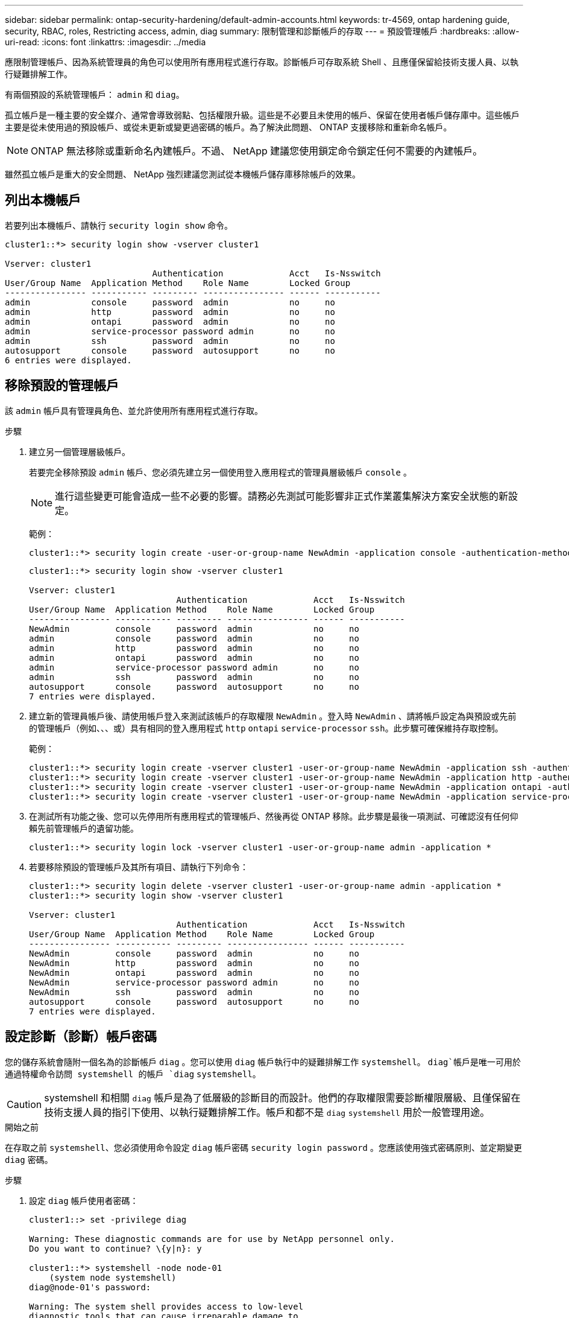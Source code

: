 ---
sidebar: sidebar 
permalink: ontap-security-hardening/default-admin-accounts.html 
keywords: tr-4569, ontap hardening guide, security, RBAC, roles, Restricting access, admin, diag 
summary: 限制管理和診斷帳戶的存取 
---
= 預設管理帳戶
:hardbreaks:
:allow-uri-read: 
:icons: font
:linkattrs: 
:imagesdir: ../media


[role="lead"]
應限制管理帳戶、因為系統管理員的角色可以使用所有應用程式進行存取。診斷帳戶可存取系統 Shell 、且應僅保留給技術支援人員、以執行疑難排解工作。

有兩個預設的系統管理帳戶： `admin` 和 `diag`。

孤立帳戶是一種主要的安全媒介、通常會導致弱點、包括權限升級。這些是不必要且未使用的帳戶、保留在使用者帳戶儲存庫中。這些帳戶主要是從未使用過的預設帳戶、或從未更新或變更過密碼的帳戶。為了解決此問題、 ONTAP 支援移除和重新命名帳戶。


NOTE: ONTAP 無法移除或重新命名內建帳戶。不過、 NetApp 建議您使用鎖定命令鎖定任何不需要的內建帳戶。

雖然孤立帳戶是重大的安全問題、 NetApp 強烈建議您測試從本機帳戶儲存庫移除帳戶的效果。



== 列出本機帳戶

若要列出本機帳戶、請執行 `security login show` 命令。

[listing]
----
cluster1::*> security login show -vserver cluster1

Vserver: cluster1
                             Authentication             Acct   Is-Nsswitch
User/Group Name  Application Method    Role Name        Locked Group
---------------- ----------- --------- ---------------- ------ -----------
admin            console     password  admin            no     no
admin            http        password  admin            no     no
admin            ontapi      password  admin            no     no
admin            service-processor password admin       no     no
admin            ssh         password  admin            no     no
autosupport      console     password  autosupport      no     no
6 entries were displayed.

----


== 移除預設的管理帳戶

該 `admin` 帳戶具有管理員角色、並允許使用所有應用程式進行存取。

.步驟
. 建立另一個管理層級帳戶。
+
若要完全移除預設 `admin` 帳戶、您必須先建立另一個使用登入應用程式的管理員層級帳戶 `console` 。

+

NOTE: 進行這些變更可能會造成一些不必要的影響。請務必先測試可能影響非正式作業叢集解決方案安全狀態的新設定。

+
範例：

+
[listing]
----
cluster1::*> security login create -user-or-group-name NewAdmin -application console -authentication-method password -vserver cluster1
----
+
[listing]
----
cluster1::*> security login show -vserver cluster1

Vserver: cluster1
                             Authentication             Acct   Is-Nsswitch
User/Group Name  Application Method    Role Name        Locked Group
---------------- ----------- --------- ---------------- ------ -----------
NewAdmin         console     password  admin            no     no
admin            console     password  admin            no     no
admin            http        password  admin            no     no
admin            ontapi      password  admin            no     no
admin            service-processor password admin       no     no
admin            ssh         password  admin            no     no
autosupport      console     password  autosupport      no     no
7 entries were displayed.
----
. 建立新的管理員帳戶後、請使用帳戶登入來測試該帳戶的存取權限 `NewAdmin` 。登入時 `NewAdmin` 、請將帳戶設定為與預設或先前的管理帳戶（例如、、、或）具有相同的登入應用程式 `http` `ontapi` `service-processor` `ssh`。此步驟可確保維持存取控制。
+
範例：

+
[listing]
----
cluster1::*> security login create -vserver cluster1 -user-or-group-name NewAdmin -application ssh -authentication-method password
cluster1::*> security login create -vserver cluster1 -user-or-group-name NewAdmin -application http -authentication-method password
cluster1::*> security login create -vserver cluster1 -user-or-group-name NewAdmin -application ontapi -authentication-method password
cluster1::*> security login create -vserver cluster1 -user-or-group-name NewAdmin -application service-processor -authentication-method password
----
. 在測試所有功能之後、您可以先停用所有應用程式的管理帳戶、然後再從 ONTAP 移除。此步驟是最後一項測試、可確認沒有任何仰賴先前管理帳戶的遺留功能。
+
[listing]
----
cluster1::*> security login lock -vserver cluster1 -user-or-group-name admin -application *
----
. 若要移除預設的管理帳戶及其所有項目、請執行下列命令：
+
[listing]
----
cluster1::*> security login delete -vserver cluster1 -user-or-group-name admin -application *
cluster1::*> security login show -vserver cluster1

Vserver: cluster1
                             Authentication             Acct   Is-Nsswitch
User/Group Name  Application Method    Role Name        Locked Group
---------------- ----------- --------- ---------------- ------ -----------
NewAdmin         console     password  admin            no     no
NewAdmin         http        password  admin            no     no
NewAdmin         ontapi      password  admin            no     no
NewAdmin         service-processor password admin       no     no
NewAdmin         ssh         password  admin            no     no
autosupport      console     password  autosupport      no     no
7 entries were displayed.

----




== 設定診斷（診斷）帳戶密碼

您的儲存系統會隨附一個名為的診斷帳戶 `diag` 。您可以使用 `diag` 帳戶執行中的疑難排解工作 `systemshell`。 `diag`帳戶是唯一可用於通過特權命令訪問 systemshell 的帳戶 `diag` `systemshell`。


CAUTION: systemshell 和相關 `diag` 帳戶是為了低層級的診斷目的而設計。他們的存取權限需要診斷權限層級、且僅保留在技術支援人員的指引下使用、以執行疑難排解工作。帳戶和都不是 `diag` `systemshell` 用於一般管理用途。

.開始之前
在存取之前 `systemshell`、您必須使用命令設定 `diag` 帳戶密碼 `security login password` 。您應該使用強式密碼原則、並定期變更 `diag` 密碼。

.步驟
. 設定 `diag` 帳戶使用者密碼：
+
[listing]
----
cluster1::> set -privilege diag

Warning: These diagnostic commands are for use by NetApp personnel only.
Do you want to continue? \{y|n}: y

cluster1::*> systemshell -node node-01
    (system node systemshell)
diag@node-01's password:

Warning: The system shell provides access to low-level
diagnostic tools that can cause irreparable damage to
the system if not used properly. Use this environment
only when directed to do so by support personnel.

node-01%
----

